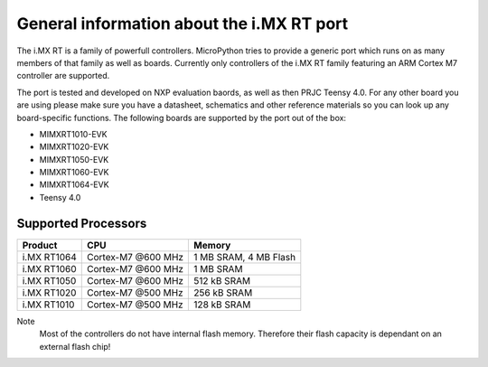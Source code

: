 .. _mimxrt_general:

General information about the i.MX RT port
==========================================

The i.MX RT is a family of powerfull controllers. MicroPython tries to provide a 
generic port which runs on as many members of that family as well as boards.
Currently only controllers of the i.MX RT family featuring an ARM Cortex M7 
controller are supported.

The port is tested and developed on NXP evaluation baords, as well as then PRJC Teensy 4.0.
For any other board you are using please make sure you have a datasheet, 
schematics and other reference materials so you can look up any board-specific 
functions. The following boards are supported by the port out of the box:

- MIMXRT1010-EVK
- MIMXRT1020-EVK
- MIMXRT1050-EVK
- MIMXRT1060-EVK
- MIMXRT1064-EVK
- Teensy 4.0

Supported Processors
--------------------

+-------------+--------------------+-------------------------+
| Product     | CPU                | Memory                  |
+=============+====================+=========================+
| i.MX RT1064 | Cortex-M7 @600 MHz | 1 MB SRAM, 4 MB Flash   |
+-------------+--------------------+-------------------------+
| i.MX RT1060 | Cortex-M7 @600 MHz | 1 MB SRAM               |
+-------------+--------------------+-------------------------+
| i.MX RT1050 | Cortex-M7 @600 MHz | 512 kB SRAM             |
+-------------+--------------------+-------------------------+
| i.MX RT1020 | Cortex-M7 @500 MHz | 256 kB SRAM             |
+-------------+--------------------+-------------------------+
| i.MX RT1010 | Cortex-M7 @500 MHz | 128 kB SRAM             |
+-------------+--------------------+-------------------------+

Note
    Most of the controllers do not have internal flash memory. Therefore
    their flash capacity is dependant on an external flash chip!
